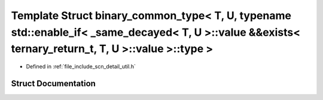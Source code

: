 .. _exhale_struct_structscn_1_1detail_1_1binary__common__type_3_01_t_00_01_u_00_01typename_01std_1_1enable__if_3_020fd9cea7ca490b3a6085acb0cbf026c:

Template Struct binary_common_type< T, U, typename std::enable_if< _same_decayed< T, U >::value &&exists< ternary_return_t, T, U >::value >::type >
===================================================================================================================================================

- Defined in :ref:`file_include_scn_detail_util.h`


Struct Documentation
--------------------


.. doxygenstruct:: scn::detail::binary_common_type< T, U, typename std::enable_if< _same_decayed< T, U >::value &&exists< ternary_return_t, T, U >::value >::type >
   :members:
   :protected-members:
   :undoc-members: